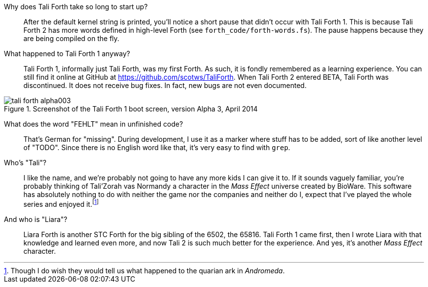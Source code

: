Why does Tali Forth take so long to start up?::
        After the default kernel string is printed, you'll notice a short pause that
        didn't occur with Tali Forth 1. This is because Tali Forth 2 has more words
        defined in high-level Forth (see `forth_code/forth-words.fs`). The pause
        happens because they are being compiled on the fly.

What happened to Tali Forth 1 anyway?::
        Tali Forth 1(((Tali Forth 1))), informally just Tali Forth, was my first Forth.
        As such, it is fondly remembered as a learning experience. You can still find
        it online at GitHub(((GitHub))) at https://github.com/scotws/TaliForth.  When
        Tali Forth 2 entered BETA, Tali Forth was discontinued. It does not
        receive bug fixes. In fact, new bugs are not even documented.

[#img_talialpha]
.Screenshot of the Tali Forth 1 boot screen, version Alpha 3, April 2014
image::pics/tali_forth_alpha003.png[align=center]

What does the word "FEHLT" mean in unfinished code?::
        That's German for "missing". During development, I use it as a marker
        where stuff has to be added, sort of like another level of "TODO". Since there
        is no English word like that, it's very easy to find with `grep`. 

Who's "Tali"?::
        I like the name, and we're probably not going to have any more kids I can give
        it to. If it sounds vaguely familiar, you're probably thinking of Tali'Zorah vas
        Normandy((("vas Normandy, Tali'Zorah"))) a character in the _Mass
        Effect_ (((Mass Effect))) universe created by BioWare(((BioWare))). This
        software has absolutely nothing to do with neither the game nor the companies and
        neither do I, expect that I've played the whole series and enjoyed it.footnote:[Though I do
        wish they would tell us what happened to the quarian ark in _Andromeda_.]

And who is "Liara"?(((Liara Forth)))::
        Liara Forth is another STC Forth for the big sibling of the 6502, the
        65816(((65816))). Tali Forth 1(((Tali Forth 1))) came first, then I wrote Liara
        with that knowledge and learned even more, and now Tali 2 is such much better
        for the experience. And yes, it's another _Mass Effect_ (((Mass Effect)))
        character.

